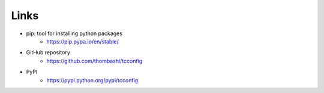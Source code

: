 Links
=====

- pip: tool for installing python packages
    - https://pip.pypa.io/en/stable/
- GitHub repository
    - https://github.com/thombashi/tcconfig
- PyPI
    - https://pypi.python.org/pypi/tcconfig
